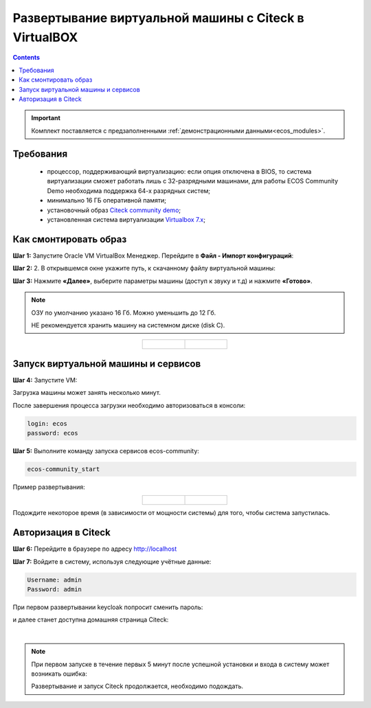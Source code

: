 .. _virtualbox:

Развертывание виртуальной машины с Citeck в VirtualBOX 
=========================================================

.. contents::
    :depth: 3

.. important:: 

    Комплект поставляется с предзаполненными :ref:`демонстрационными данными<ecos_modules>`. 

Требования
------------

    -	процессор, поддерживающий виртуализацию: если опция отключена в BIOS, то система виртуализации сможет работать лишь с 32-разрядными машинами, для работы ECOS Community Demo необходима поддержка 64-х разрядных систем;
    -   минимально 16 ГБ оперативной памяти;
    -	установочный образ `Citeck community demo <https://storage.yandexcloud.net/ecos-community-vm/ecos-community-vm.ova>`_;
    -	установленная система виртуализации `Virtualbox 7.x <https://www.virtualbox.org/wiki/Downloads>`_;

Как смонтировать образ
-----------------------

**Шаг 1:** Запустите Oracle VM VirtualBox Менеджер. Перейдите в **Файл - Импорт конфигураций**:

.. image:: _static/vm/01.png
    :width: 500
    :align: center

**Шаг 2:** 2.	В открывшемся окне укажите путь, к скачанному файлу виртуальной машины:

.. image:: _static/vm/02.png
    :width: 500
    :align: center

**Шаг 3:** Нажмите **«Далее»**, выберите параметры машины (доступ к звуку и т.д) и нажмите **«Готово»**.

.. note:: 

    ОЗУ по умолчанию указано 16 Гб. Можно уменьшить до 12 Гб.
    
    НЕ рекомендуется хранить машину на системном диске (disk C).


.. list-table::
      :widths: 30 30
      :align: center

      * - |

            .. image:: _static/vm/03.png
                  :width: 600
                  :align: center

        - |

            .. image:: _static/vm/04.png
                  :width: 600
                  :align: center


Запуск виртуальной машины и сервисов
-------------------------------------

**Шаг 4:** Запустите VM: 

.. image:: _static/vm/05.png
    :width: 500
    :align: center

Загрузка машины может занять несколько минут.

.. image:: _static/vm/06.png
    :width: 500
    :align: center

После завершения процесса загрузки необходимо авторизоваться в консоли: 

.. code-block::

    login: ecos
    password: ecos

.. image:: _static/vm/07.png
    :width: 500
    :align: center


**Шаг 5:** Выполните команду запуска сервисов ecos-community:

.. code-block::

    ecos-community_start

Пример развертывания:

.. list-table::
      :widths: 30 30
      :align: center

      * - |

            .. image:: _static/vm/08.png
                  :width: 500
                  :align: center

        - |

            .. image:: _static/vm/09.png
                  :width: 500
                  :align: center

Подождите некоторое время (в зависимости от мощности системы) для того, чтобы система запустилась.

Авторизация в Citeck
----------------------

**Шаг 6:** Перейдите в браузере по адресу `http://localhost <http://localhost>`_ 

**Шаг 7:** Войдите в систему, используя следующие учётные данные:

.. image:: _static/vm/10.png
    :width: 600
    :align: center

.. code-block::

    Username: admin
    Password: admin

При первом развертывании keycloak попросит сменить пароль:

.. image:: _static/vm/11.png
    :width: 300
    :align: center

и далее станет доступна домашняя страница Citeck:

.. image:: _static/vm/12.png
    :width: 700
    :align: center

|

.. note:: 

    При первом запуске в течение первых 5 минут после успешной установки и входа в систему может возникать ошибка:

    .. image:: _static/vm/13.png
        :width: 700
        :align: center

    Развертывание и запуск Citeck продолжается, необходимо подождать.
